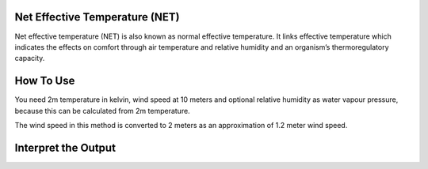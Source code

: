 Net Effective Temperature (NET)
======================================

Net effective temperature (NET) is also known as normal effective temperature. It links effective temperature which indicates \
the effects on comfort through air temperature and relative humidity \
and an organism’s thermoregulatory capacity.

How To Use
======================================
You need 2m temperature in kelvin, wind speed at 10 meters
and optional relative humidity as water vapour pressure,
because this can be calculated from 2m temperature.

The wind speed in this method is converted to 2 meters as
an approximation of 1.2 meter wind speed.

.. code-block:: python
    calculate_heat_index(2m temperature,wind speed, relative humidity)

Interpret the Output
======================================

